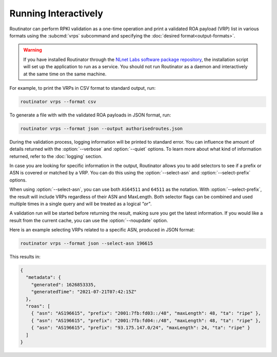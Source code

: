 Running Interactively
=====================

.. deprecated:: 0.9
   ``--filter-asn`` and ``--filter-prefix``
   
.. versionadded:: 0.10
   Metadata in JSON format

Routinator can perform RPKI validation as a one-time operation and print a
validated ROA payload (VRP) list in various formats using the :subcmd:`vrps`
subcommand and specifying the :doc:`desired format<output-formats>`. 

.. Warning:: If you have installed Routinator through the `NLnet Labs software 
             package repository <https://packages.nlnetlabs.nl>`_, the
             installation script will set up the application to run as a
             service. You should not run Routinator as a daemon and
             interactively at the same time on the same machine. 

For example, to print the VRPs in CSV format to standard output, run:

.. code-block:: text

   routinator vrps --format csv

To generate a file with with the validated ROA payloads in JSON format, run:

.. code-block:: text

   routinator vrps --format json --output authorisedroutes.json
   
During the validation process, logging information will be printed to standard
error. You can influence the amount of details returned with the
:option:`--verbose` and :option:`--quiet` options. To learn more about what kind
of information returned, refer to the :doc:`logging` section.

In case you are looking for specific information in the output, Routinator
allows you to add selectors to see if a prefix or ASN is covered or matched by a
VRP. You can do this using the :option:`--select-asn` and
:option:`--select-prefix` options.

When using :option:`--select-asn`, you can use both ``AS64511`` and ``64511`` as
the notation. With :option:`--select-prefix`, the result will include VRPs
regardless of their ASN and MaxLength. Both selector flags can be combined and
used multiple times in a single query and will be treated as a logical *"or"*.

A validation run will be started before returning the result, making sure you
get the latest information. If you would like a result from the current cache,
you can use the :option:`--noupdate` option.

Here is an example selecting VRPs related to a specific ASN, produced in JSON
format:

.. code-block:: text

   routinator vrps --format json --select-asn 196615
   
This results in:

.. code-block:: json
   
    {
      "metadata": {
        "generated": 1626853335,
        "generatedTime": "2021-07-21T07:42:15Z"
      },
      "roas": [
        { "asn": "AS196615", "prefix": "2001:7fb:fd03::/48", "maxLength": 48, "ta": "ripe" },
        { "asn": "AS196615", "prefix": "2001:7fb:fd04::/48", "maxLength": 48, "ta": "ripe" },
        { "asn": "AS196615", "prefix": "93.175.147.0/24", "maxLength": 24, "ta": "ripe" }
      ]
    }
